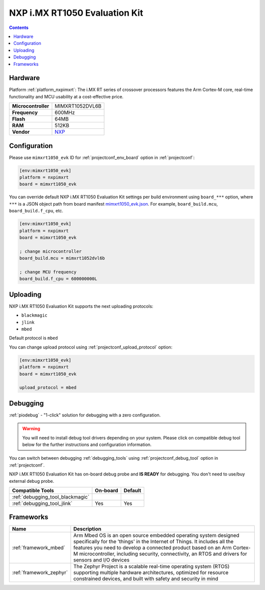 ..  Copyright (c) 2014-present PlatformIO <contact@platformio.org>
    Licensed under the Apache License, Version 2.0 (the "License");
    you may not use this file except in compliance with the License.
    You may obtain a copy of the License at
       http://www.apache.org/licenses/LICENSE-2.0
    Unless required by applicable law or agreed to in writing, software
    distributed under the License is distributed on an "AS IS" BASIS,
    WITHOUT WARRANTIES OR CONDITIONS OF ANY KIND, either express or implied.
    See the License for the specific language governing permissions and
    limitations under the License.

.. _board_nxpimxrt_mimxrt1050_evk:

NXP i.MX RT1050 Evaluation Kit
==============================

.. contents::

Hardware
--------

Platform :ref:`platform_nxpimxrt`: The i.MX RT series of crossover processors features the Arm Cortex-M core, real-time functionality and MCU usability at a cost-effective price.

.. list-table::

  * - **Microcontroller**
    - MIMXRT1052DVL6B
  * - **Frequency**
    - 600MHz
  * - **Flash**
    - 64MB
  * - **RAM**
    - 512KB
  * - **Vendor**
    - `NXP <https://www.nxp.com/design/development-boards/i.mx-evaluation-and-development-boards/i.mx-rt1050-evaluation-kit:MIMXRT1050-EVK?utm_source=platformio.org&utm_medium=docs>`__


Configuration
-------------

Please use ``mimxrt1050_evk`` ID for :ref:`projectconf_env_board` option in :ref:`projectconf`:

.. code-block:: ini

  [env:mimxrt1050_evk]
  platform = nxpimxrt
  board = mimxrt1050_evk

You can override default NXP i.MX RT1050 Evaluation Kit settings per build environment using
``board_***`` option, where ``***`` is a JSON object path from
board manifest `mimxrt1050_evk.json <https://github.com/platformio/platform-nxpimxrt/blob/master/boards/mimxrt1050_evk.json>`_. For example,
``board_build.mcu``, ``board_build.f_cpu``, etc.

.. code-block:: ini

  [env:mimxrt1050_evk]
  platform = nxpimxrt
  board = mimxrt1050_evk

  ; change microcontroller
  board_build.mcu = mimxrt1052dvl6b

  ; change MCU frequency
  board_build.f_cpu = 600000000L


Uploading
---------
NXP i.MX RT1050 Evaluation Kit supports the next uploading protocols:

* ``blackmagic``
* ``jlink``
* ``mbed``

Default protocol is ``mbed``

You can change upload protocol using :ref:`projectconf_upload_protocol` option:

.. code-block:: ini

  [env:mimxrt1050_evk]
  platform = nxpimxrt
  board = mimxrt1050_evk

  upload_protocol = mbed

Debugging
---------

:ref:`piodebug` - "1-click" solution for debugging with a zero configuration.

.. warning::
    You will need to install debug tool drivers depending on your system.
    Please click on compatible debug tool below for the further
    instructions and configuration information.

You can switch between debugging :ref:`debugging_tools` using
:ref:`projectconf_debug_tool` option in :ref:`projectconf`.

NXP i.MX RT1050 Evaluation Kit has on-board debug probe and **IS READY** for debugging. You don't need to use/buy external debug probe.

.. list-table::
  :header-rows:  1

  * - Compatible Tools
    - On-board
    - Default
  * - :ref:`debugging_tool_blackmagic`
    - 
    - 
  * - :ref:`debugging_tool_jlink`
    - Yes
    - Yes

Frameworks
----------
.. list-table::
    :header-rows:  1

    * - Name
      - Description

    * - :ref:`framework_mbed`
      - Arm Mbed OS is an open source embedded operating system designed specifically for the 'things' in the Internet of Things. It includes all the features you need to develop a connected product based on an Arm Cortex-M microcontroller, including security, connectivity, an RTOS and drivers for sensors and I/O devices

    * - :ref:`framework_zephyr`
      - The Zephyr Project is a scalable real-time operating system (RTOS) supporting multiple hardware architectures, optimized for resource constrained devices, and built with safety and security in mind